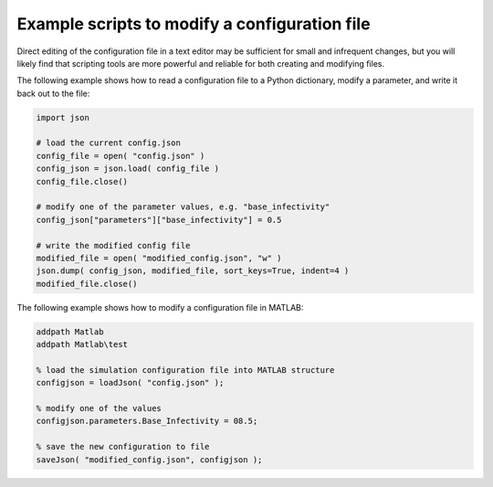 ==============================================
Example scripts to modify a configuration file
==============================================

Direct editing of the configuration file in a text editor may be sufficient for small and infrequent
changes, but you will likely find that scripting tools are more powerful and reliable for both
creating and modifying files.

The following example shows how to read a configuration file to a Python dictionary, modify a
parameter, and write it back out to the file:

.. code-block:: python

    import json

    # load the current config.json
    config_file = open( "config.json" )
    config_json = json.load( config_file )
    config_file.close()

    # modify one of the parameter values, e.g. "base_infectivity"
    config_json["parameters"]["base_infectivity"] = 0.5

    # write the modified config file
    modified_file = open( "modified_config.json", "w" )
    json.dump( config_json, modified_file, sort_keys=True, indent=4 )
    modified_file.close()

The following example shows how to modify a configuration file in MATLAB:

.. code-block:: matlab

    addpath Matlab
    addpath Matlab\test

    % load the simulation configuration file into MATLAB structure
    configjson = loadJson( "config.json" );

    % modify one of the values
    configjson.parameters.Base_Infectivity = 08.5;

    % save the new configuration to file
    saveJson( "modified_config.json", configjson );